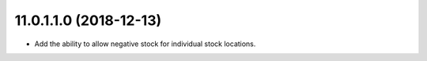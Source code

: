 11.0.1.1.0 (2018-12-13)
~~~~~~~~~~~~~~~~~~~~~~~

* Add the ability to allow negative stock for individual stock locations.

